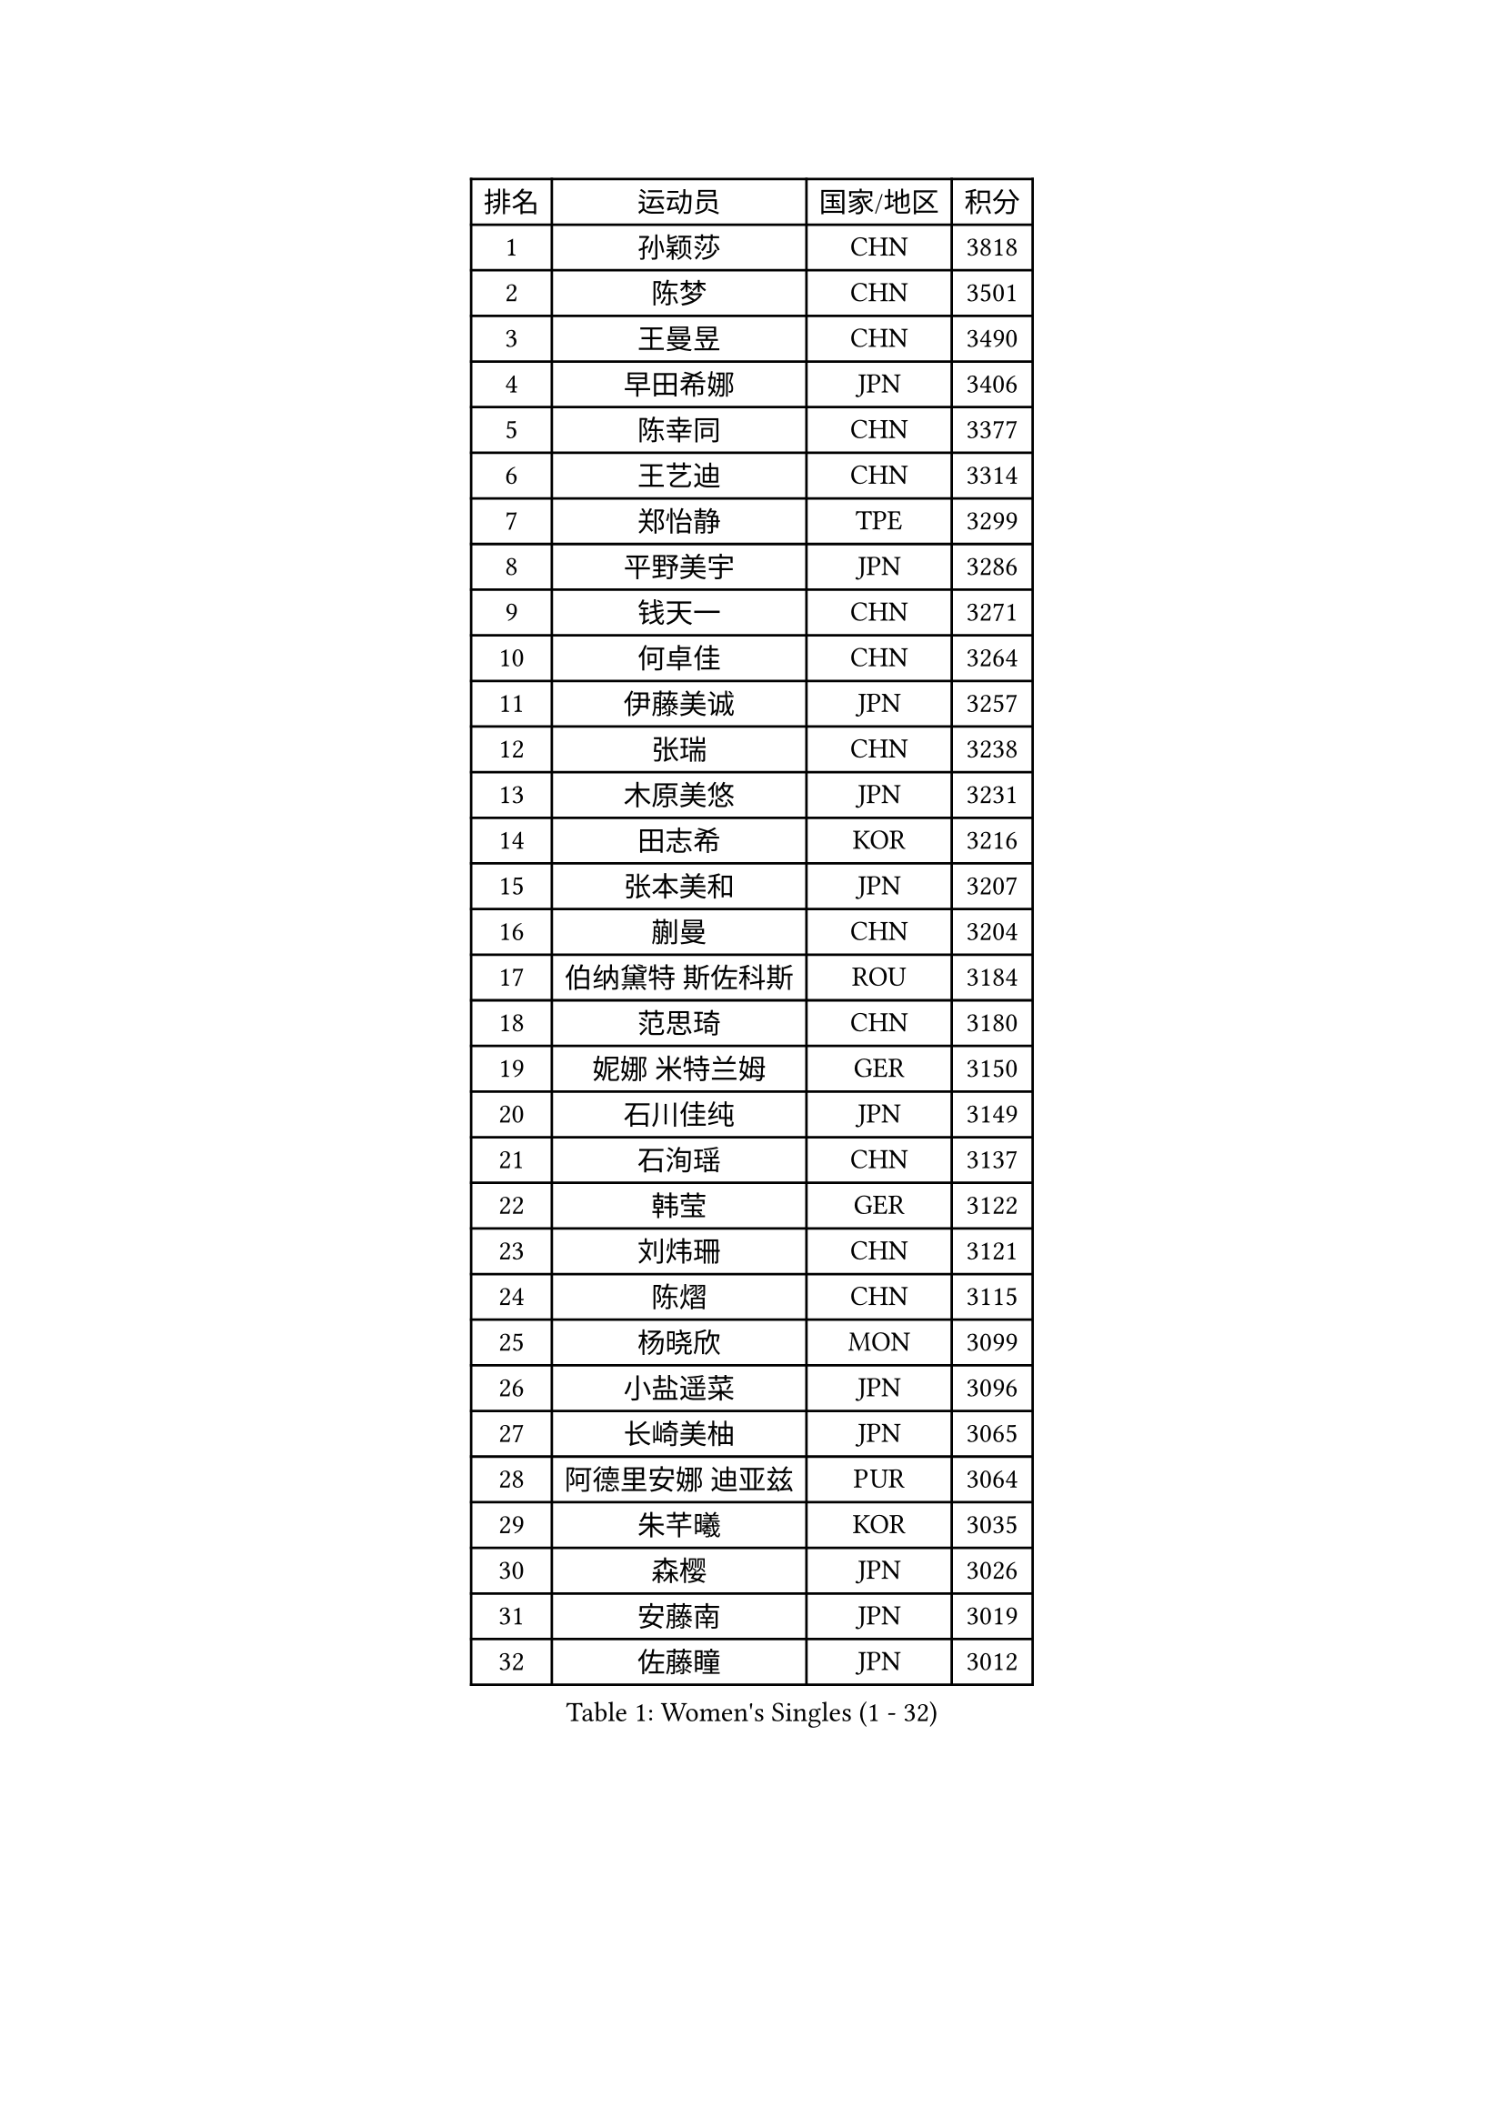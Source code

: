 
#set text(font: ("Courier New", "NSimSun"))
#figure(
  caption: "Women's Singles (1 - 32)",
    table(
      columns: 4,
      [排名], [运动员], [国家/地区], [积分],
      [1], [孙颖莎], [CHN], [3818],
      [2], [陈梦], [CHN], [3501],
      [3], [王曼昱], [CHN], [3490],
      [4], [早田希娜], [JPN], [3406],
      [5], [陈幸同], [CHN], [3377],
      [6], [王艺迪], [CHN], [3314],
      [7], [郑怡静], [TPE], [3299],
      [8], [平野美宇], [JPN], [3286],
      [9], [钱天一], [CHN], [3271],
      [10], [何卓佳], [CHN], [3264],
      [11], [伊藤美诚], [JPN], [3257],
      [12], [张瑞], [CHN], [3238],
      [13], [木原美悠], [JPN], [3231],
      [14], [田志希], [KOR], [3216],
      [15], [张本美和], [JPN], [3207],
      [16], [蒯曼], [CHN], [3204],
      [17], [伯纳黛特 斯佐科斯], [ROU], [3184],
      [18], [范思琦], [CHN], [3180],
      [19], [妮娜 米特兰姆], [GER], [3150],
      [20], [石川佳纯], [JPN], [3149],
      [21], [石洵瑶], [CHN], [3137],
      [22], [韩莹], [GER], [3122],
      [23], [刘炜珊], [CHN], [3121],
      [24], [陈熠], [CHN], [3115],
      [25], [杨晓欣], [MON], [3099],
      [26], [小盐遥菜], [JPN], [3096],
      [27], [长崎美柚], [JPN], [3065],
      [28], [阿德里安娜 迪亚兹], [PUR], [3064],
      [29], [朱芊曦], [KOR], [3035],
      [30], [森樱], [JPN], [3026],
      [31], [安藤南], [JPN], [3019],
      [32], [佐藤瞳], [JPN], [3012],
    )
  )#pagebreak()

#set text(font: ("Courier New", "NSimSun"))
#figure(
  caption: "Women's Singles (33 - 64)",
    table(
      columns: 4,
      [排名], [运动员], [国家/地区], [积分],
      [33], [索菲亚 波尔卡诺娃], [AUT], [3000],
      [34], [高桥 布鲁娜], [BRA], [2989],
      [35], [申裕斌], [KOR], [2979],
      [36], [边宋京], [PRK], [2966],
      [37], [玛妮卡 巴特拉], [IND], [2960],
      [38], [杜凯琹], [HKG], [2944],
      [39], [张安], [USA], [2943],
      [40], [李时温], [KOR], [2928],
      [41], [吴洋晨], [CHN], [2925],
      [42], [郭雨涵], [CHN], [2924],
      [43], [普利西卡 帕瓦德], [FRA], [2924],
      [44], [袁嘉楠], [FRA], [2910],
      [45], [李雅可], [CHN], [2908],
      [46], [覃予萱], [CHN], [2904],
      [47], [DRAGOMAN Andreea], [ROU], [2898],
      [48], [PARANANG Orawan], [THA], [2896],
      [49], [YANG Yiyun], [CHN], [2896],
      [50], [王晓彤], [CHN], [2891],
      [51], [KAUFMANN Annett], [GER], [2884],
      [52], [伊丽莎白 萨玛拉], [ROU], [2883],
      [53], [DIACONU Adina], [ROU], [2883],
      [54], [XU Yi], [CHN], [2877],
      [55], [韩菲儿], [CHN], [2864],
      [56], [克里斯蒂娜 卡尔伯格], [SWE], [2861],
      [57], [曾尖], [SGP], [2855],
      [58], [BAJOR Natalia], [POL], [2850],
      [59], [LEE Eunhye], [KOR], [2841],
      [60], [蒂娜 梅谢芙], [EGY], [2839],
      [61], [QI Fei], [CHN], [2833],
      [62], [徐孝元], [KOR], [2830],
      [63], [PESOTSKA Margaryta], [UKR], [2826],
      [64], [玛利亚 肖], [ESP], [2826],
    )
  )#pagebreak()

#set text(font: ("Courier New", "NSimSun"))
#figure(
  caption: "Women's Singles (65 - 96)",
    table(
      columns: 4,
      [排名], [运动员], [国家/地区], [积分],
      [65], [单晓娜], [GER], [2826],
      [66], [FAN Shuhan], [CHN], [2820],
      [67], [KIM Nayeong], [KOR], [2820],
      [68], [AKULA Sreeja], [IND], [2819],
      [69], [王 艾米], [USA], [2818],
      [70], [SASAO Asuka], [JPN], [2817],
      [71], [梁夏银], [KOR], [2815],
      [72], [傅玉], [POR], [2813],
      [73], [KIM Hayeong], [KOR], [2804],
      [74], [李皓晴], [HKG], [2803],
      [75], [NG Wing Lam], [HKG], [2793],
      [76], [朱成竹], [HKG], [2788],
      [77], [HUANG Yi-Hua], [TPE], [2780],
      [78], [邵杰妮], [POR], [2773],
      [79], [RAKOVAC Lea], [CRO], [2767],
      [80], [倪夏莲], [LUX], [2765],
      [81], [ZHU Sibing], [CHN], [2761],
      [82], [崔孝珠], [KOR], [2759],
      [83], [LIU Hsing-Yin], [TPE], [2757],
      [84], [ARAPOVIC Hana], [CRO], [2752],
      [85], [KIM Byeolnim], [KOR], [2751],
      [86], [WEGRZYN Katarzyna], [POL], [2750],
      [87], [LI Yu-Jhun], [TPE], [2749],
      [88], [张默], [CAN], [2748],
      [89], [SAWETTABUT Jinnipa], [THA], [2742],
      [90], [LUTZ Charlotte], [FRA], [2738],
      [91], [刘杨子], [AUS], [2736],
      [92], [WINTER Sabine], [GER], [2724],
      [93], [EERLAND Britt], [NED], [2720],
      [94], [HUANG Yu-Chiao], [TPE], [2717],
      [95], [陈思羽], [TPE], [2717],
      [96], [POTA Georgina], [HUN], [2716],
    )
  )#pagebreak()

#set text(font: ("Courier New", "NSimSun"))
#figure(
  caption: "Women's Singles (97 - 128)",
    table(
      columns: 4,
      [排名], [运动员], [国家/地区], [积分],
      [97], [KAMATH Archana Girish], [IND], [2715],
      [98], [WAN Yuan], [GER], [2713],
      [99], [CHIEN Tung-Chuan], [TPE], [2710],
      [100], [AKAE Kaho], [JPN], [2708],
      [101], [NOMURA Moe], [JPN], [2707],
      [102], [ZHANG Xiangyu], [CHN], [2705],
      [103], [MORET Rachel], [SUI], [2699],
      [104], [SAWETTABUT Suthasini], [THA], [2698],
      [105], [ZONG Geman], [CHN], [2698],
      [106], [刘佳], [AUT], [2697],
      [107], [CIOBANU Irina], [ROU], [2692],
      [108], [MADARASZ Dora], [HUN], [2681],
      [109], [GODA Hana], [EGY], [2678],
      [110], [SURJAN Sabina], [SRB], [2677],
      [111], [YANG Huijing], [CHN], [2670],
      [112], [MUKHERJEE Ayhika], [IND], [2663],
      [113], [GHORPADE Yashaswini], [IND], [2657],
      [114], [CHENG Hsien-Tzu], [TPE], [2656],
      [115], [ZHANG Sofia-Xuan], [ESP], [2652],
      [116], [RYU Hanna], [KOR], [2648],
      [117], [TOLIOU Aikaterini], [GRE], [2644],
      [118], [#text(gray, "SU Pei-Ling")], [TPE], [2640],
      [119], [ZAHARIA Elena], [ROU], [2639],
      [120], [MUKHERJEE Sutirtha], [IND], [2638],
      [121], [HAPONOVA Hanna], [UKR], [2629],
      [122], [MALOBABIC Ivana], [CRO], [2622],
      [123], [DE NUTTE Sarah], [LUX], [2612],
      [124], [BERGSTROM Linda], [SWE], [2612],
      [125], [HO Tin-Tin], [ENG], [2608],
      [126], [BALAZOVA Barbora], [SVK], [2605],
      [127], [CHASSELIN Pauline], [FRA], [2605],
      [128], [CHEN Ying-Chen], [TPE], [2601],
    )
  )
